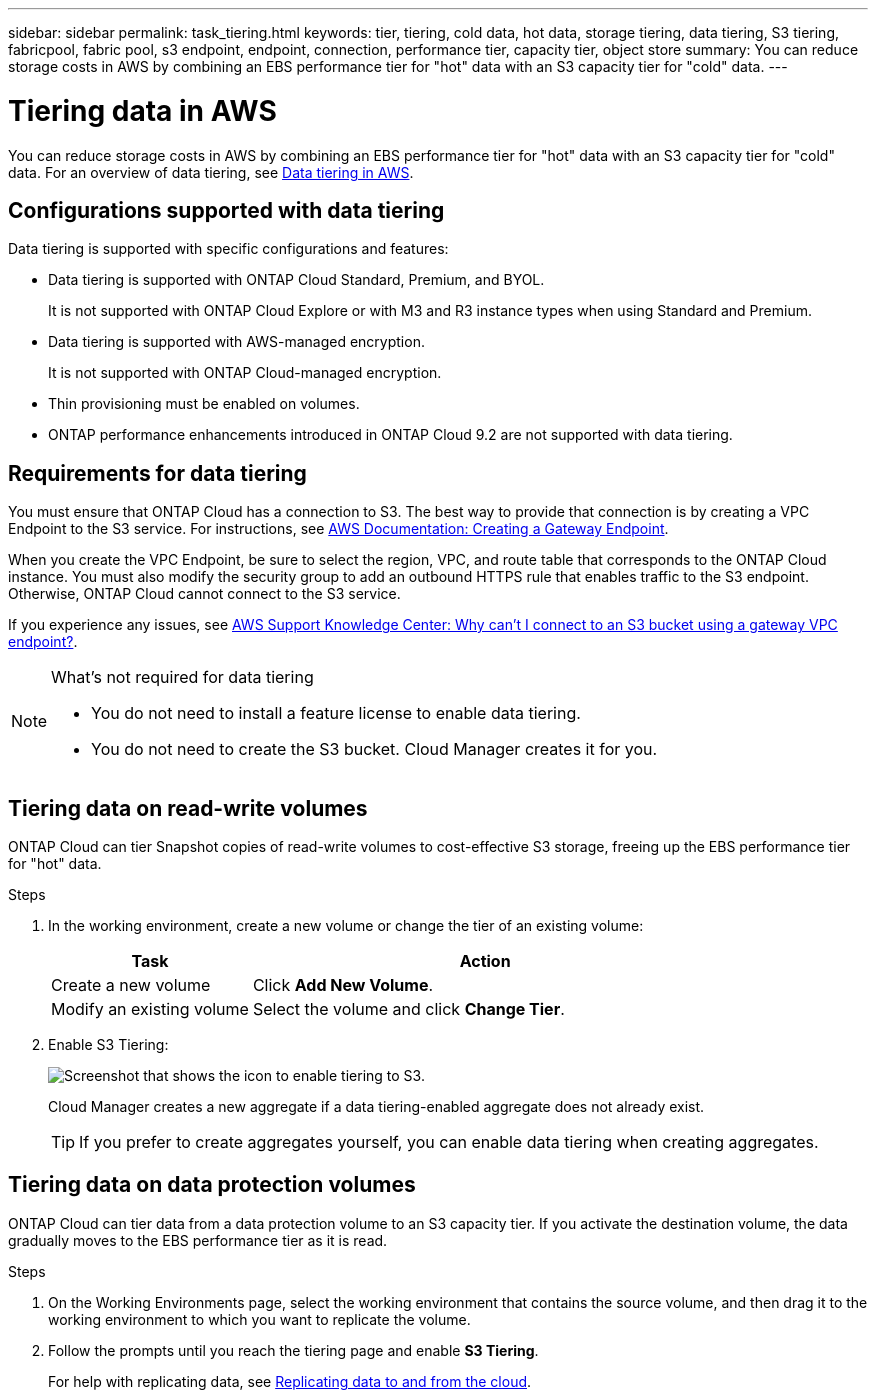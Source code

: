 ---
sidebar: sidebar
permalink: task_tiering.html
keywords: tier, tiering, cold data, hot data, storage tiering, data tiering, S3 tiering, fabricpool, fabric pool, s3 endpoint, endpoint, connection, performance tier, capacity tier, object store
summary: You can reduce storage costs in AWS by combining an EBS performance tier for "hot" data with an S3 capacity tier for "cold" data.
---

= Tiering data in AWS
:toc: macro
:hardbreaks:
:toclevels: 1
:nofooter:
:icons: font
:linkattrs:
:imagesdir: ./media/

[.lead]

You can reduce storage costs in AWS by combining an EBS performance tier for "hot" data with an S3 capacity tier for "cold" data. For an overview of data tiering, see link:concept_storage.html#data-tiering-in-aws[Data tiering in AWS].

toc::[]

== Configurations supported with data tiering

Data tiering is supported with specific configurations and features:

* Data tiering is supported with ONTAP Cloud Standard, Premium, and BYOL.
+
It is not supported with ONTAP Cloud Explore or with M3 and R3 instance types when using Standard and Premium.

* Data tiering is supported with AWS-managed encryption.
+
It is not supported with ONTAP Cloud-managed encryption.

* Thin provisioning must be enabled on volumes.

* ONTAP performance enhancements introduced in ONTAP Cloud 9.2 are not supported with data tiering.

== Requirements for data tiering

You must ensure that ONTAP Cloud has a connection to S3. The best way to provide that connection is by creating a VPC Endpoint to the S3 service. For instructions, see https://docs.aws.amazon.com/AmazonVPC/latest/UserGuide/vpce-gateway.html#create-gateway-endpoint[AWS Documentation: Creating a Gateway Endpoint^].

When you create the VPC Endpoint, be sure to select the region, VPC, and route table that corresponds to the ONTAP Cloud instance. You must also modify the security group to add an outbound HTTPS rule that enables traffic to the S3 endpoint. Otherwise, ONTAP Cloud cannot connect to the S3 service.

If you experience any issues, see https://aws.amazon.com/premiumsupport/knowledge-center/connect-s3-vpc-endpoint/[AWS Support Knowledge Center: Why can’t I connect to an S3 bucket using a gateway VPC endpoint?^].

[NOTE]
.What's not required for data tiering
====
* You do not need to install a feature license to enable data tiering.
* You do not need to create the S3 bucket. Cloud Manager creates it for you.
====

== Tiering data on read-write volumes

ONTAP Cloud can tier Snapshot copies of read-write volumes to cost-effective S3 storage, freeing up the EBS performance tier for "hot" data.

.Steps

. In the working environment, create a new volume or change the tier of an existing volume:
+
[cols=2*,options="header",cols="30,70"]
|===

| Task
| Action

| Create a new volume	| Click *Add New Volume*.

| Modify an existing volume | Select the volume and click *Change Tier*.

|===

. Enable S3 Tiering:
+
image:screenshot_tiered_storage.gif[Screenshot that shows the icon to enable tiering to S3.]
+
Cloud Manager creates a new aggregate if a data tiering-enabled aggregate does not already exist.
+
TIP: If you prefer to create aggregates yourself, you can enable data tiering when creating aggregates.

== Tiering data on data protection volumes

ONTAP Cloud can tier data from a data protection volume to an S3 capacity tier. If you activate the destination volume, the data gradually moves to the EBS performance tier as it is read.

.Steps

. On the Working Environments page, select the working environment that contains the source volume, and then drag it to the working environment to which you want to replicate the volume.

. Follow the prompts until you reach the tiering page and enable *S3 Tiering*.
+
For help with replicating data, see link:task_replicating_data.html[Replicating data to and from the cloud].
